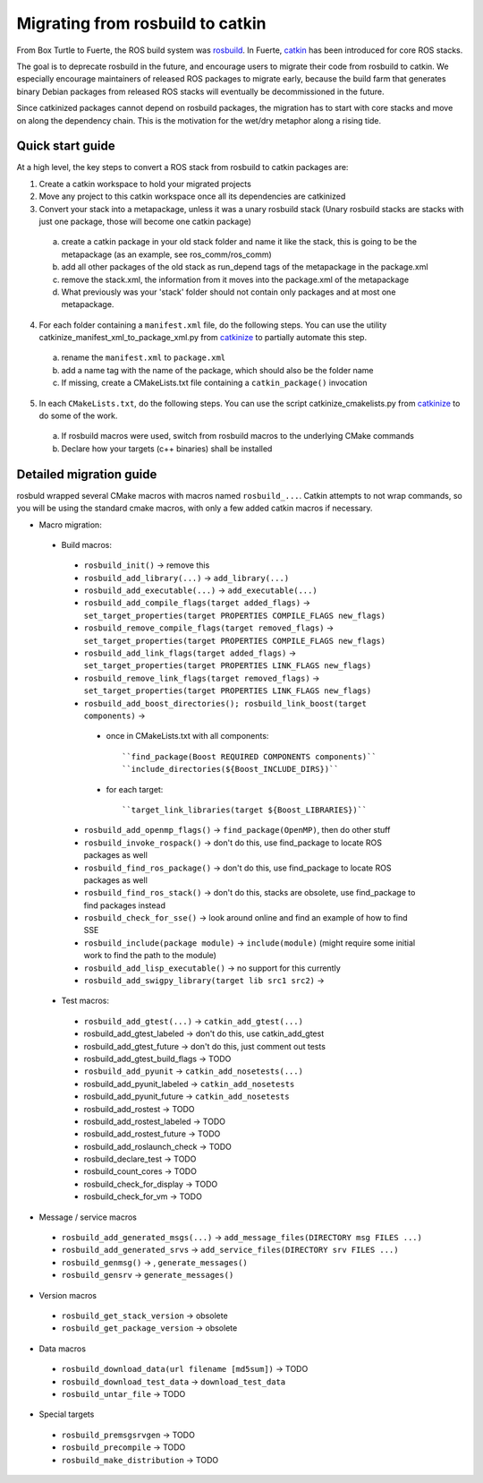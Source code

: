 Migrating from rosbuild to catkin
=================================

From Box Turtle to Fuerte, the ROS build system was `rosbuild
<http://ros.org/wiki/rosbuild>`_. In Fuerte, `catkin
<http://ros.org/wiki/catkin>`_ has been introduced for core ROS
stacks.

The goal is to deprecate rosbuild in the future, and encourage
users to migrate their code from rosbuild to catkin. We especially
encourage maintainers of released ROS packages to migrate early, because
the build farm that generates binary Debian packages from released ROS
stacks will eventually be decommissioned in the future.

Since catkinized packages cannot depend on rosbuild packages, the
migration has to start with core stacks and move on along the
dependency chain. This is the motivation for the wet/dry metaphor
along a rising tide.

Quick start guide
.................

At a high level, the key steps to convert a ROS stack from rosbuild to
catkin packages are:

1. Create a catkin workspace to hold your migrated projects
2. Move any project to this catkin workspace once all its dependencies are catkinized
3. Convert your stack into a metapackage, unless it was a unary rosbuild stack (Unary rosbuild stacks are stacks with just one package, those will become one catkin package)

 a. create a catkin package in your old stack folder and name it like the stack, this is going to be the metapackage (as an example, see ros_comm/ros_comm)
 b. add all other packages of the old stack as run_depend tags of the metapackage in the package.xml
 c. remove the stack.xml, the information from it moves into the package.xml of the metapackage
 d. What previously was your 'stack' folder should not contain only packages and at most one metapackage.

4. For each folder containing a ``manifest.xml`` file, do the following steps.
   You can use the utility catkinize_manifest_xml_to_package_xml.py from
   `catkinize <https://github.com/ros-infrastructure/catkinize>`_ to partially
   automate this step.

 a. rename the ``manifest.xml`` to ``package.xml``
 b. add a name tag with the name of the package, which should also be the folder name
 c. If missing, create a CMakeLists.txt file containing a ``catkin_package()`` invocation

5. In each ``CMakeLists.txt``, do the following steps. You can use the script
   catkinize_cmakelists.py from `catkinize
   <https://github.com/ros-infrastructure/catkinize>`_ to do some of the work.

 a. If rosbuild macros were used, switch from rosbuild macros to the underlying CMake commands
 b. Declare how your targets (c++ binaries) shall be installed

Detailed migration guide
........................

rosbuld wrapped several CMake macros with macros named
``rosbuild_...``. Catkin attempts to not wrap commands,
so you will be using the standard cmake macros, with only
a few added catkin macros if necessary.

- Macro migration:

 - Build macros:

  - ``rosbuild_init()`` -> remove this
  - ``rosbuild_add_library(...)`` -> ``add_library(...)``
  - ``rosbuild_add_executable(...)`` -> ``add_executable(...)``
  - ``rosbuild_add_compile_flags(target added_flags)`` -> ``set_target_properties(target PROPERTIES COMPILE_FLAGS new_flags)``
  - ``rosbuild_remove_compile_flags(target removed_flags)`` -> ``set_target_properties(target PROPERTIES COMPILE_FLAGS new_flags)``
  - ``rosbuild_add_link_flags(target added_flags)`` -> ``set_target_properties(target PROPERTIES LINK_FLAGS new_flags)``
  - ``rosbuild_remove_link_flags(target removed_flags)`` -> ``set_target_properties(target PROPERTIES LINK_FLAGS new_flags)``
  - ``rosbuild_add_boost_directories(); rosbuild_link_boost(target components)`` ->
   - once in CMakeLists.txt with all components::

     ``find_package(Boost REQUIRED COMPONENTS components)``
     ``include_directories(${Boost_INCLUDE_DIRS})``
   - for each target::

     ``target_link_libraries(target ${Boost_LIBRARIES})``
  - ``rosbuild_add_openmp_flags()`` -> ``find_package(OpenMP)``, then do other stuff
  - ``rosbuild_invoke_rospack()`` -> don't do this, use find_package to locate ROS packages as well
  - ``rosbuild_find_ros_package()`` -> don't do this, use find_package to locate ROS packages as well
  - ``rosbuild_find_ros_stack()`` -> don't do this, stacks are obsolete, use find_package to find packages instead
  - ``rosbuild_check_for_sse()`` -> look around online and find an example of how to find SSE
  - ``rosbuild_include(package module)`` -> ``include(module)`` (might require some initial work to find the path to the module)
  - ``rosbuild_add_lisp_executable()`` -> no support for this currently

  - ``rosbuild_add_swigpy_library(target lib src1 src2)`` ->

 - Test macros:

  - ``rosbuild_add_gtest(...)`` -> ``catkin_add_gtest(...)``
  - rosbuild_add_gtest_labeled -> don't do this, use catkin_add_gtest
  - rosbuild_add_gtest_future -> don't do this, just comment out tests
  - rosbuild_add_gtest_build_flags -> TODO
  - ``rosbuild_add_pyunit`` -> ``catkin_add_nosetests(...)``
  - rosbuild_add_pyunit_labeled -> ``catkin_add_nosetests``
  - rosbuild_add_pyunit_future -> ``catkin_add_nosetests``
  - rosbuild_add_rostest -> TODO
  - rosbuild_add_rostest_labeled -> TODO
  - rosbuild_add_rostest_future -> TODO
  - rosbuild_add_roslaunch_check -> TODO
  - rosbuild_declare_test -> TODO
  - rosbuild_count_cores -> TODO
  - rosbuild_check_for_display -> TODO
  - rosbuild_check_for_vm -> TODO

- Message / service macros

 - ``rosbuild_add_generated_msgs(...)`` -> ``add_message_files(DIRECTORY msg FILES ...)``
 - ``rosbuild_add_generated_srvs`` -> ``add_service_files(DIRECTORY srv FILES ...)``
 - ``rosbuild_genmsg()`` ->  , ``generate_messages()``
 - ``rosbuild_gensrv`` -> ``generate_messages()``

- Version macros

 - ``rosbuild_get_stack_version`` -> obsolete
 - ``rosbuild_get_package_version`` -> obsolete

- Data macros

 - ``rosbuild_download_data(url filename [md5sum])`` -> TODO
 - ``rosbuild_download_test_data`` -> ``download_test_data``
 - ``rosbuild_untar_file`` -> TODO

- Special targets

 - ``rosbuild_premsgsrvgen`` -> TODO
 - ``rosbuild_precompile`` -> TODO
 - ``rosbuild_make_distribution`` -> TODO
